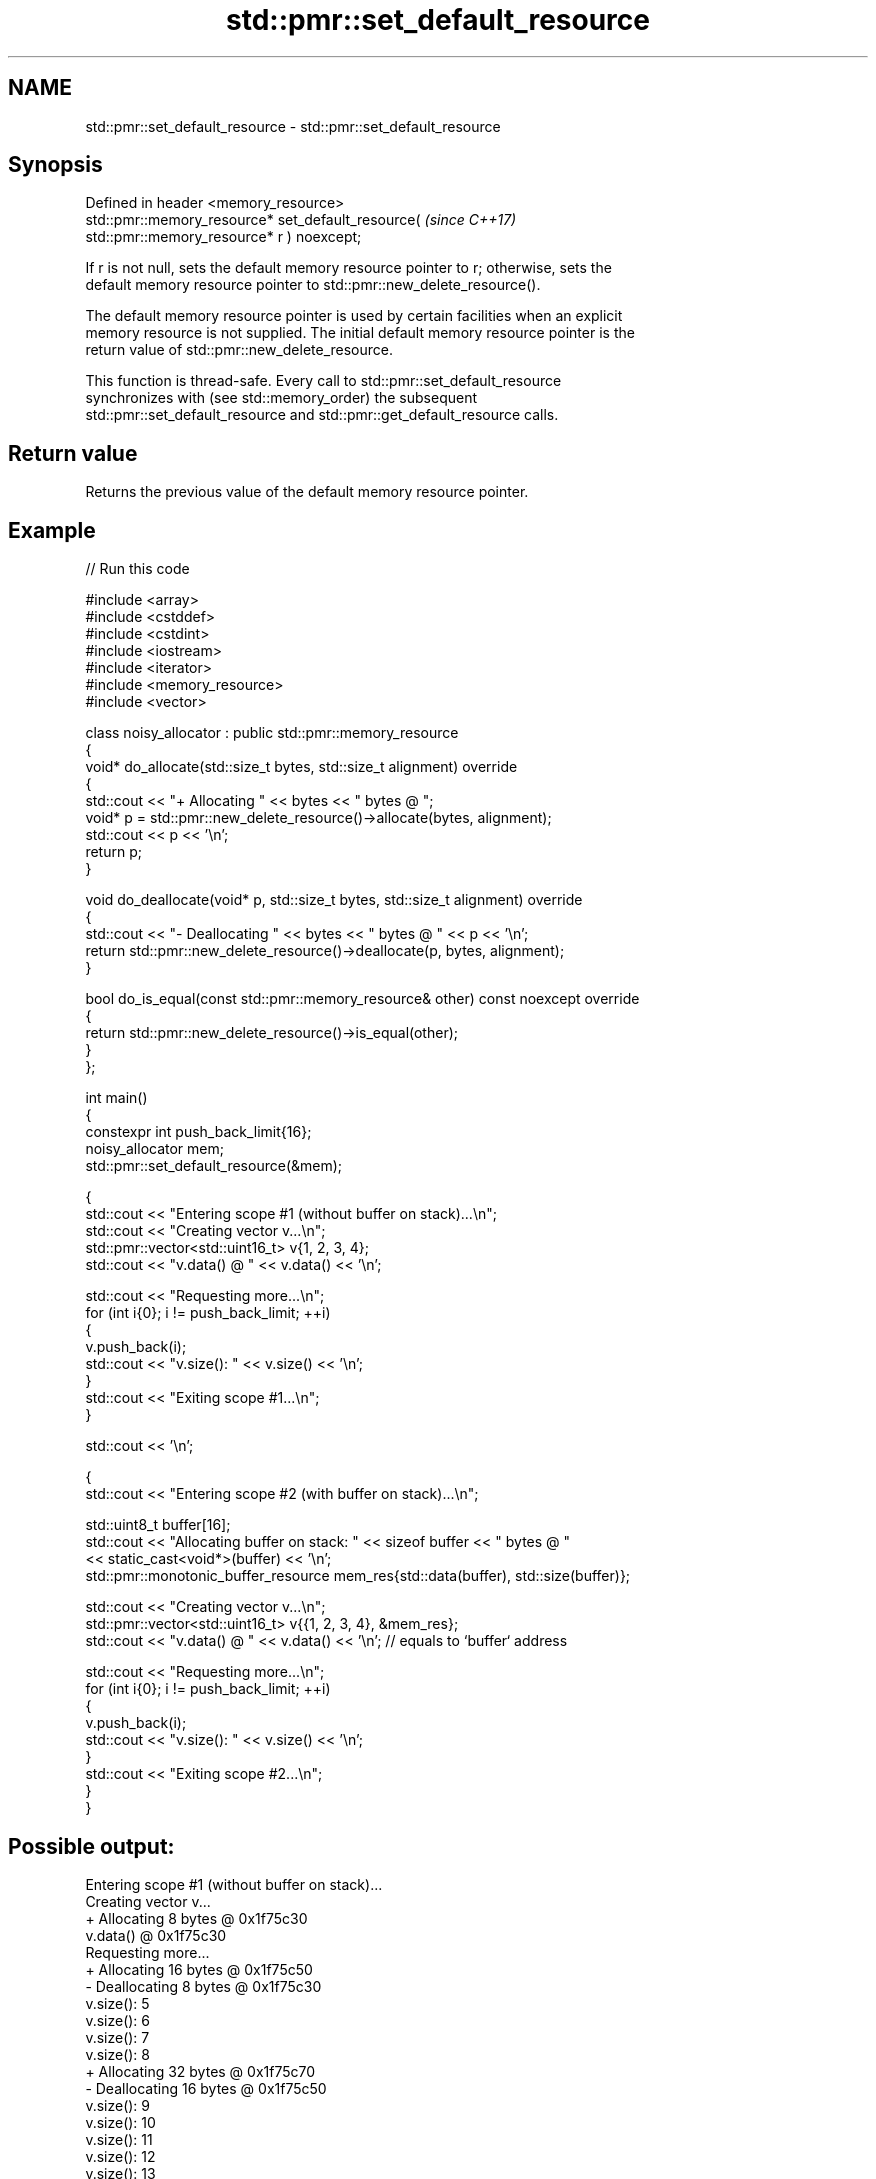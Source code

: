.TH std::pmr::set_default_resource 3 "2024.06.10" "http://cppreference.com" "C++ Standard Libary"
.SH NAME
std::pmr::set_default_resource \- std::pmr::set_default_resource

.SH Synopsis
   Defined in header <memory_resource>
   std::pmr::memory_resource* set_default_resource(                       \fI(since C++17)\fP
   std::pmr::memory_resource* r ) noexcept;

   If r is not null, sets the default memory resource pointer to r; otherwise, sets the
   default memory resource pointer to std::pmr::new_delete_resource().

   The default memory resource pointer is used by certain facilities when an explicit
   memory resource is not supplied. The initial default memory resource pointer is the
   return value of std::pmr::new_delete_resource.

   This function is thread-safe. Every call to std::pmr::set_default_resource
   synchronizes with (see std::memory_order) the subsequent
   std::pmr::set_default_resource and std::pmr::get_default_resource calls.

.SH Return value

   Returns the previous value of the default memory resource pointer.

.SH Example


// Run this code

 #include <array>
 #include <cstddef>
 #include <cstdint>
 #include <iostream>
 #include <iterator>
 #include <memory_resource>
 #include <vector>

 class noisy_allocator : public std::pmr::memory_resource
 {
     void* do_allocate(std::size_t bytes, std::size_t alignment) override
     {
         std::cout << "+ Allocating " << bytes << " bytes @ ";
         void* p = std::pmr::new_delete_resource()->allocate(bytes, alignment);
         std::cout << p << '\\n';
         return p;
     }

     void do_deallocate(void* p, std::size_t bytes, std::size_t alignment) override
     {
         std::cout << "- Deallocating " << bytes << " bytes @ " << p << '\\n';
         return std::pmr::new_delete_resource()->deallocate(p, bytes, alignment);
     }

     bool do_is_equal(const std::pmr::memory_resource& other) const noexcept override
     {
         return std::pmr::new_delete_resource()->is_equal(other);
     }
 };

 int main()
 {
     constexpr int push_back_limit{16};
     noisy_allocator mem;
     std::pmr::set_default_resource(&mem);

     {
         std::cout << "Entering scope #1 (without buffer on stack)...\\n";
         std::cout << "Creating vector v...\\n";
         std::pmr::vector<std::uint16_t> v{1, 2, 3, 4};
         std::cout << "v.data() @ " << v.data() << '\\n';

         std::cout << "Requesting more...\\n";
         for (int i{0}; i != push_back_limit; ++i)
         {
             v.push_back(i);
             std::cout << "v.size(): " << v.size() << '\\n';
         }
         std::cout << "Exiting scope #1...\\n";
     }

     std::cout << '\\n';

     {
         std::cout << "Entering scope #2 (with buffer on stack)...\\n";

         std::uint8_t buffer[16];
         std::cout << "Allocating buffer on stack: " << sizeof buffer << " bytes @ "
                   << static_cast<void*>(buffer) << '\\n';
         std::pmr::monotonic_buffer_resource mem_res{std::data(buffer), std::size(buffer)};

         std::cout << "Creating vector v...\\n";
         std::pmr::vector<std::uint16_t> v{{1, 2, 3, 4}, &mem_res};
         std::cout << "v.data() @ " << v.data() << '\\n'; // equals to `buffer` address

         std::cout << "Requesting more...\\n";
         for (int i{0}; i != push_back_limit; ++i)
         {
             v.push_back(i);
             std::cout << "v.size(): " << v.size() << '\\n';
         }
         std::cout << "Exiting scope #2...\\n";
     }
 }

.SH Possible output:

 Entering scope #1 (without buffer on stack)...
 Creating vector v...
 + Allocating 8 bytes @ 0x1f75c30
 v.data() @ 0x1f75c30
 Requesting more...
 + Allocating 16 bytes @ 0x1f75c50
 - Deallocating 8 bytes @ 0x1f75c30
 v.size(): 5
 v.size(): 6
 v.size(): 7
 v.size(): 8
 + Allocating 32 bytes @ 0x1f75c70
 - Deallocating 16 bytes @ 0x1f75c50
 v.size(): 9
 v.size(): 10
 v.size(): 11
 v.size(): 12
 v.size(): 13
 v.size(): 14
 v.size(): 15
 v.size(): 16
 + Allocating 64 bytes @ 0x1f75ca0
 - Deallocating 32 bytes @ 0x1f75c70
 v.size(): 17
 v.size(): 18
 v.size(): 19
 v.size(): 20
 Exiting scope #1...
 - Deallocating 64 bytes @ 0x1f75ca0

 Entering scope #2 (with buffer on stack)...
 Allocating buffer on stack: 16 bytes @ 0x7fffbe9f8240
 Creating vector v...
 v.data() @ 0x7fffbe9f8240
 Requesting more...
 + Allocating 64 bytes @ 0x1f75ca0
 v.size(): 5
 v.size(): 6
 v.size(): 7
 v.size(): 8
 v.size(): 9
 v.size(): 10
 v.size(): 11
 v.size(): 12
 v.size(): 13
 v.size(): 14
 v.size(): 15
 v.size(): 16
 + Allocating 128 bytes @ 0x1f75cf0
 v.size(): 17
 v.size(): 18
 v.size(): 19
 v.size(): 20
 Exiting scope #2...
 - Deallocating 128 bytes @ 0x1f75cf0
 - Deallocating 64 bytes @ 0x1f75ca0

.SH See also

   get_default_resource gets the default std::pmr::memory_resource
   \fI(C++17)\fP              \fI(function)\fP
                        returns a static program-wide std::pmr::memory_resource that
   new_delete_resource  uses the global operator new and operator delete to allocate
   \fI(C++17)\fP              and deallocate memory
                        \fI(function)\fP
